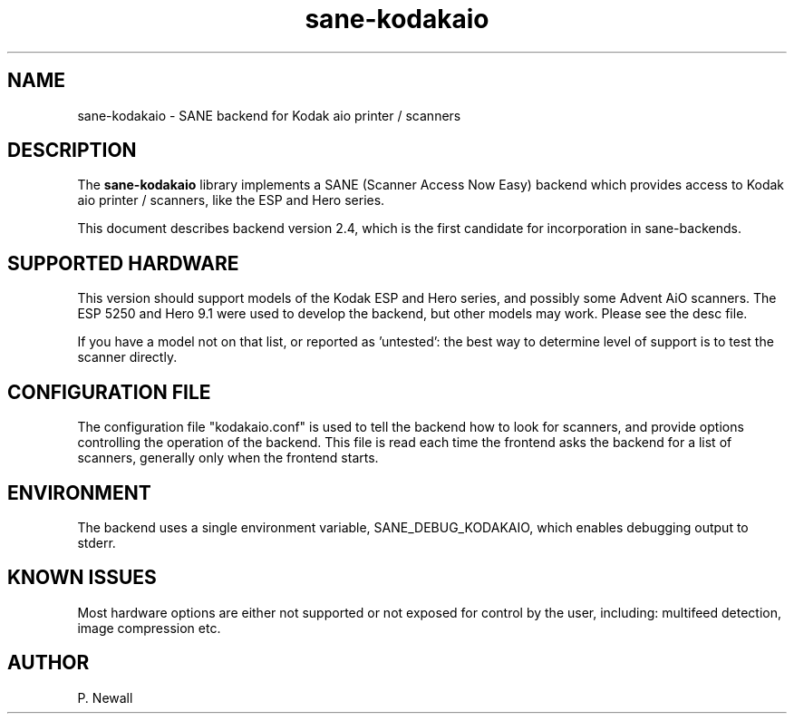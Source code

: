 .TH sane\-kodakaio 2.4 "17 Jun 2012" "" "SANE Scanner Access Now Easy"
.IX sane\-kodakaio

.SH NAME
sane\-kodakaio \- SANE backend for Kodak aio printer / scanners

.SH DESCRIPTION
The 
.B sane\-kodakaio
library implements a SANE (Scanner Access Now Easy) backend which
provides access to Kodak aio printer / scanners, like the ESP and Hero series.

This document describes backend version 2.4, which is the first candidate for
incorporation in sane-backends.

.SH SUPPORTED HARDWARE
This version should support models of the Kodak ESP and Hero series, and possibly some
Advent AiO scanners. The ESP 5250 and Hero 9.1 were used to develop the backend, 
but other models may work. Please see the desc file.

If you have a model not on that list, or reported as 'untested': the best way 
to determine level of support is to test the scanner directly.

.SH CONFIGURATION FILE
The configuration file "kodakaio.conf" is used to tell the backend how to look
for scanners, and provide options controlling the operation of the backend.
This file is read each time the frontend asks the backend for a list 
of scanners, generally only when the frontend starts.

.SH ENVIRONMENT
The backend uses a single environment variable, SANE_DEBUG_KODAKAIO, which
enables debugging output to stderr. 

.SH KNOWN ISSUES
Most hardware options are either not supported or not exposed for control by 
the user, including: multifeed detection, image compression etc.
.PP

.SH AUTHOR
P. Newall
